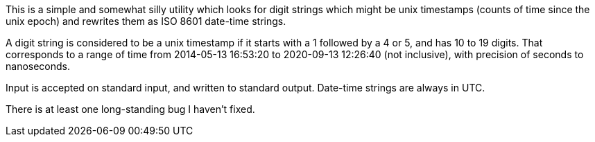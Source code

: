 This is a simple and somewhat silly utility which looks for digit strings which might be unix timestamps (counts of time since the unix epoch) and rewrites them as ISO 8601 date-time strings.

A digit string is considered to be a unix timestamp if it starts with a 1 followed by a 4 or 5, and has 10 to 19 digits. That corresponds to a range of time from 2014-05-13 16:53:20 to 2020-09-13 12:26:40 (not inclusive), with precision of seconds to nanoseconds.

Input is accepted on standard input, and written to standard output. Date-time strings are always in UTC.

There is at least one long-standing bug I haven't fixed.